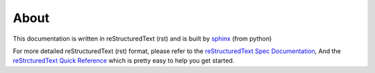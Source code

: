 
About
=====

This documentation is written in reStructuredText (rst) and is built by sphinx_
(from python)

For more detailed reStructuredText (rst) format, please refer to the `reStructuredText  Spec Documentation
<http://docutils.sourceforge.net/rst.html>`_, And the `reStrcturedText Quick Reference
<http://docutils.sourceforge.net/docs/user/rst/quickref.html,>`_ which is pretty easy to help you get started.

.. _sphinx: http://sphinx.pocoo.org/contents.html
